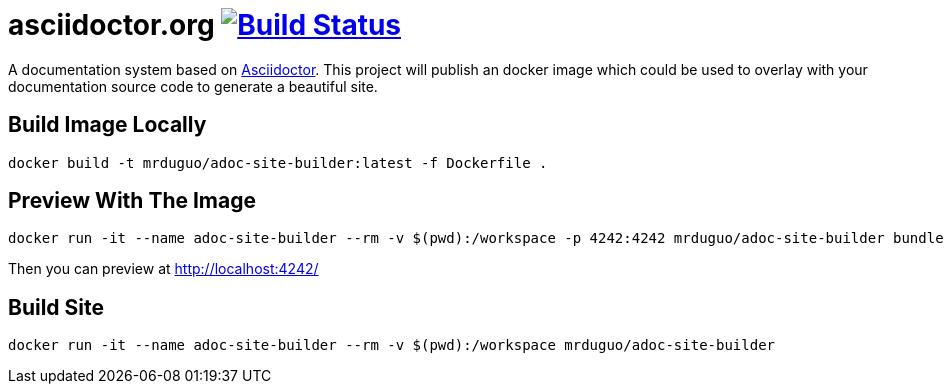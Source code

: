 = asciidoctor.org image:https://secure.travis-ci.org/mrduguo/adoc-site-builder.svg?branch=master["Build Status", link="https://travis-ci.org/mrduguo/adoc-site-builder"]

A documentation system based on http://asciidoctor.org[Asciidoctor]. This project will publish an docker image which could be used to overlay with your documentation source code to generate a beautiful site.

== Build Image Locally

 docker build -t mrduguo/adoc-site-builder:latest -f Dockerfile .

== Preview With The Image
  docker run -it --name adoc-site-builder --rm -v $(pwd):/workspace -p 4242:4242 mrduguo/adoc-site-builder bundle exec rake preview

Then you can preview at http://localhost:4242/[]

== Build Site
  docker run -it --name adoc-site-builder --rm -v $(pwd):/workspace mrduguo/adoc-site-builder
